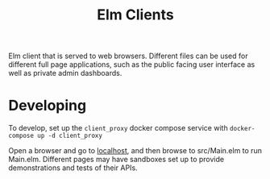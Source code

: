#+TITLE: Elm Clients

Elm client that is served to web browsers. Different files can be used for different full page applications, such as the public facing user interface as well as private admin dashboards.

* Developing
To develop, set up the ~client_proxy~ docker compose service with ~docker-compose up -d client_proxy~

Open a browser and go to [[http://localhost][localhost]], and then browse to src/Main.elm to run Main.elm. Different pages may have sandboxes set up to provide demonstrations and tests of their APIs.
